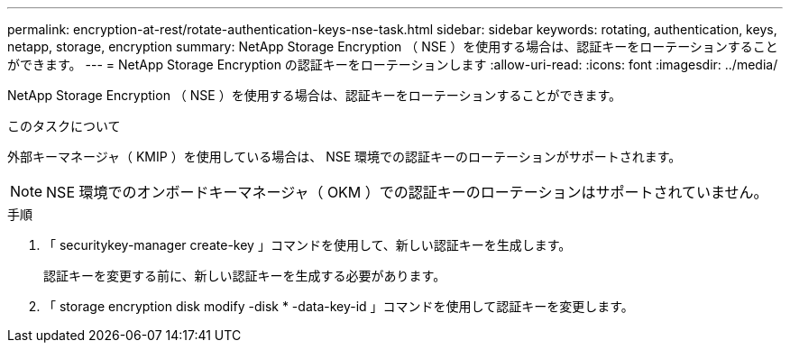 ---
permalink: encryption-at-rest/rotate-authentication-keys-nse-task.html 
sidebar: sidebar 
keywords: rotating, authentication, keys, netapp, storage, encryption 
summary: NetApp Storage Encryption （ NSE ）を使用する場合は、認証キーをローテーションすることができます。 
---
= NetApp Storage Encryption の認証キーをローテーションします
:allow-uri-read: 
:icons: font
:imagesdir: ../media/


[role="lead"]
NetApp Storage Encryption （ NSE ）を使用する場合は、認証キーをローテーションすることができます。

.このタスクについて
外部キーマネージャ（ KMIP ）を使用している場合は、 NSE 環境での認証キーのローテーションがサポートされます。

[NOTE]
====
NSE 環境でのオンボードキーマネージャ（ OKM ）での認証キーのローテーションはサポートされていません。

====
.手順
. 「 securitykey-manager create-key 」コマンドを使用して、新しい認証キーを生成します。
+
認証キーを変更する前に、新しい認証キーを生成する必要があります。

. 「 storage encryption disk modify -disk * -data-key-id 」コマンドを使用して認証キーを変更します。

